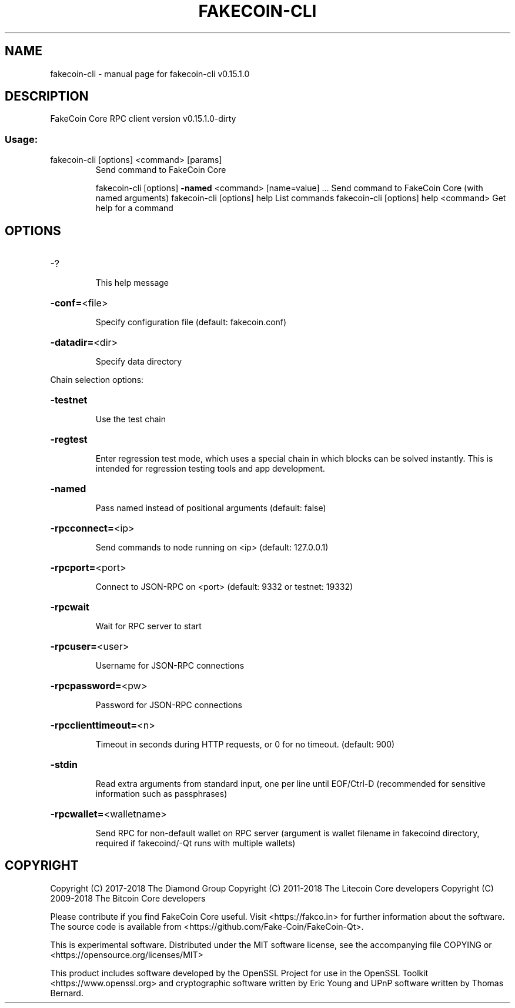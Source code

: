 .\" DO NOT MODIFY THIS FILE!  It was generated by help2man 1.47.6.
.TH FAKECOIN-CLI "1" "May 2018" "fakecoin-cli v0.15.1.0" "User Commands"
.SH NAME
fakecoin-cli \- manual page for fakecoin-cli v0.15.1.0
.SH DESCRIPTION
FakeCoin Core RPC client version v0.15.1.0\-dirty
.SS "Usage:"
.TP
fakecoin\-cli [options] <command> [params]
Send command to FakeCoin Core
.IP
fakecoin\-cli [options] \fB\-named\fR <command> [name=value] ... Send command to FakeCoin Core (with named arguments)
fakecoin\-cli [options] help                List commands
fakecoin\-cli [options] help <command>      Get help for a command
.SH OPTIONS
.HP
\-?
.IP
This help message
.HP
\fB\-conf=\fR<file>
.IP
Specify configuration file (default: fakecoin.conf)
.HP
\fB\-datadir=\fR<dir>
.IP
Specify data directory
.PP
Chain selection options:
.HP
\fB\-testnet\fR
.IP
Use the test chain
.HP
\fB\-regtest\fR
.IP
Enter regression test mode, which uses a special chain in which blocks
can be solved instantly. This is intended for regression testing
tools and app development.
.HP
\fB\-named\fR
.IP
Pass named instead of positional arguments (default: false)
.HP
\fB\-rpcconnect=\fR<ip>
.IP
Send commands to node running on <ip> (default: 127.0.0.1)
.HP
\fB\-rpcport=\fR<port>
.IP
Connect to JSON\-RPC on <port> (default: 9332 or testnet: 19332)
.HP
\fB\-rpcwait\fR
.IP
Wait for RPC server to start
.HP
\fB\-rpcuser=\fR<user>
.IP
Username for JSON\-RPC connections
.HP
\fB\-rpcpassword=\fR<pw>
.IP
Password for JSON\-RPC connections
.HP
\fB\-rpcclienttimeout=\fR<n>
.IP
Timeout in seconds during HTTP requests, or 0 for no timeout. (default:
900)
.HP
\fB\-stdin\fR
.IP
Read extra arguments from standard input, one per line until EOF/Ctrl\-D
(recommended for sensitive information such as passphrases)
.HP
\fB\-rpcwallet=\fR<walletname>
.IP
Send RPC for non\-default wallet on RPC server (argument is wallet
filename in fakecoind directory, required if fakecoind/\-Qt runs
with multiple wallets)
.SH COPYRIGHT
Copyright (C) 2017-2018 The Diamond Group
Copyright (C) 2011-2018 The Litecoin Core developers
Copyright (C) 2009-2018 The Bitcoin Core developers

Please contribute if you find FakeCoin Core useful. Visit <https://fakco.in>
for further information about the software.
The source code is available from <https://github.com/Fake-Coin/FakeCoin-Qt>.

This is experimental software.
Distributed under the MIT software license, see the accompanying file COPYING
or <https://opensource.org/licenses/MIT>

This product includes software developed by the OpenSSL Project for use in the
OpenSSL Toolkit <https://www.openssl.org> and cryptographic software written by
Eric Young and UPnP software written by Thomas Bernard.
